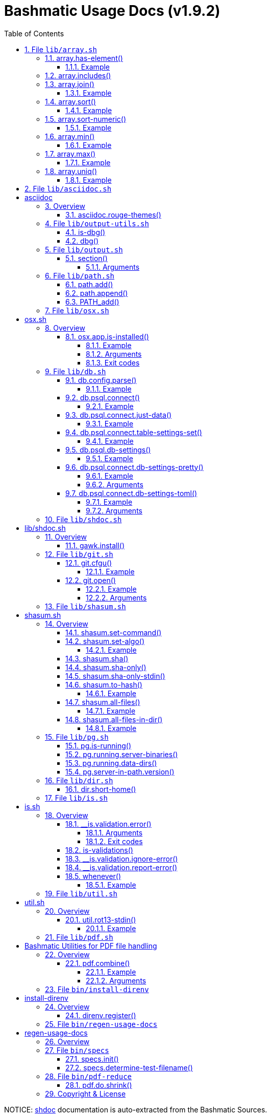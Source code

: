 = Bashmatic Usage Docs (v1.9.2)
:doctype: book
:allow-uri-read:
:toc:
:toclevels: 5
:sectnums:
:showtitle:
:pdf-fontsdir: ./fonts;GEM_FONTS_DIR
:pdf-theme: .asciidoc-pdf-theme-titilium.yml
:source-highlighter: rouge
:rouge-style: base16.monokai
:icons: font

NOTICE: https://github.com/reconquest/shdoc[shdoc] documentation is auto-extracted from the Bashmatic Sources.

== File `lib/array.sh`

* <<arrayhas-element,array.has-element()>>
* <<arrayincludes,array.includes()>>
* <<arrayjoin,array.join()>>
* <<arraysort,array.sort()>>
* <<arraysort-numeric,array.sort-numeric()>>
* <<arraymin,array.min()>>
* <<arraymax,array.max()>>
* <<arrayuniq,array.uniq()>>

=== array.has-element()

Returns "true" if the first argument is a member of the array
passed as the second argument:

==== Example

[source,bash]
----
$ declare -a array=("a string" test2000 moo)
if [[ $(array.has-element "a string" "${array[@]}") == "true" ]]; then
  ...
fi
----

=== array.includes()

Similar to array.has-elements, but does not print anything, just
returns 0 if includes, 1 if not.

=== array.join()

Joins a given array with a custom character

==== Example

[source,bash]
----
$ declare -a array=(one two three)
$ array.join "," "${array[@]}"
one,two,three
----

=== array.sort()

Sorts the array alphanumerically and prints it to STDOUT

==== Example

[source,bash]
----
declare -a unsorted=(hello begin again again)
local sorted="$(array.sort "${unsorted[@]}")"
----

=== array.sort-numeric()

Sorts the array numerically and prints it to STDOUT

==== Example

[source,bash]
----
declare -a unsorted=(1 2 34 45 6)
local sorted="$(array.sort-numeric "${unsorted[@]}")"
----

=== array.min()

Returns a minimum integer from an array.
Non-numeric elements are ignored and skipped over.
Negative numbers are supported, but non-integers are not.

==== Example

[source,bash]
----
$ declare -a array=(10 20 30 -5 5)
$ array.min "," "${array[@]}"
-5
----

=== array.max()

Returns a maximum integer from an array.
Non-numeric elements are ignored and skipped over.
Negative numbers are supported, but non-integers are not.

==== Example

[source,bash]
----
$ declare -a array=(10 20 30 -5 5)
$ array.min "," "${array[@]}"
30
----

=== array.uniq()

Sorts and uniqs the array and prints it to STDOUT

==== Example

[source,bash]
----
declare -a unsorted=(hello hello hello goodbye)
local uniqued="$(array.sort-numeric "${unsorted[@]}")"
----

'''

== File `lib/asciidoc.sh`

= asciidoc

== Overview

Provides helper functions for dealing with asciidoc format.

* <<asciidocrouge-themes,asciidoc.rouge-themes()>>

=== asciidoc.rouge-themes()

Installs gem "rouge" and prints all available themes

'''

== File `lib/output-utils.sh`

* <<is-dbg,is-dbg()>>
* <<dbg,dbg()>>

=== is-dbg()

Checks if we have debug mode enabled

=== dbg()

Local debugging helper, activate it with DEBUG=1

'''

== File `lib/output.sh`

* <<section,section()>>

=== section()

Prints a "arrow-like" line using powerline characters

==== Arguments

* @arg1 Width (optional) -- only intepretered as width if the first argument is a number.
* @args Text to print

'''

== File `lib/path.sh`

* <<pathadd,path.add()>>
* <<pathappend,path.append()>>
* <<path_add,PATH_add()>>

=== path.add()

Adds valid directories to those in the PATH and prints
to the output. DOES NOT MODIFY $PATH

=== path.append()

Appends valid directories to those in the PATH, and
exports the new value of the PATH

=== PATH_add()

This function exists within direnv, but since we
are sourcing in .envrc we need to have this defined
to avoid errors.

'''

== File `lib/osx.sh`

= osx.sh

== Overview

OSX Specific Helpers and Utilities

* <<osxappis-installed,osx.app.is-installed()>>

=== osx.app.is-installed()

Checks if a given parameter matches any of the installed applications
under /Applications and ~/Applications

By the default prints the matched application. Pass `-q` as a second
argument to disable output.

==== Example

[source,bash]
----
❯ osx.app.is-installed safari
Safari.app
❯ osx.app.is-installed safari -q && echo installed
installed
❯ osx.app.is-installed microsoft -c
6
----

==== Arguments

* *$1* (a): string value to match (case insentively) for an app name
* $2.. additional arguments to the last invocation of `grep`

==== Exit codes

* *0*: if match was found
* *1*: if not

'''

== File `lib/db.sh`

* <<dbconfigparse,db.config.parse()>>
* <<dbpsqlconnect,db.psql.connect()>>
* <<dbpsqlconnectjust-data,db.psql.connect.just-data()>>
* <<dbpsqlconnecttable-settings-set,db.psql.connect.table-settings-set()>>
* <<dbpsqldb-settings,db.psql.db-settings()>>
* <<dbpsqlconnectdb-settings-pretty,db.psql.connect.db-settings-pretty()>>
* <<dbpsqlconnectdb-settings-toml,db.psql.connect.db-settings-toml()>>

=== db.config.parse()

Returns a space-separated values of db host, db name, username and password

==== Example

[source,bash]
----
db.config.set-file ~/.db/database.yml
db.config.parse development
#=> hostname dbname dbuser dbpass
declare -a params=($(db.config.parse development))
echo ${params[0]} # host
----

=== db.psql.connect()

Connect to one of the databases named in the YAML file, and
optionally pass additional arguments to psql.
Informational messages are sent to STDERR.

==== Example

[source,bash]
----
db.psql.connect production
db.psql.connect production -c 'show all'
----

=== db.psql.connect.just-data()

Similar to the db.psql.connect, but outputs
just the raw data with no headers.

==== Example

[source,bash]
----
db.psql.connect.just-data production -c 'select datname from pg_database;'
----

=== db.psql.connect.table-settings-set()

Set per-table settings, such as autovacuum, eg:

==== Example

[source,bash]
----
db.psql.connect.table-settings-set prod users autovacuum_analyze_threshold 1000000
db.psql.connect.table-settings-set prod users autovacuum_analyze_scale_factor 0
----

=== db.psql.db-settings()

Print out PostgreSQL settings for a connection specified by args

==== Example

[source,bash]
----
db.psql.db-settings -h localhost -U postgres appdb
----

=== db.psql.connect.db-settings-pretty()

Print out PostgreSQL settings for a named connection

==== Example

[source,bash]
----
db.psql.connect.db-settings-pretty primary
----

==== Arguments

* @arg1 dbname database entry name in ~/.db/database.yml

=== db.psql.connect.db-settings-toml()

Print out PostgreSQL settings for a named connection using TOML/ini
format.

==== Example

[source,bash]
----
db.psql.connect.db-settings-toml primary > primary.ini
----

==== Arguments

* @arg1 dbname database entry name in ~/.db/database.yml

'''

== File `lib/shdoc.sh`

= lib/shdoc.sh

Helpers to install gawk and shdoc properly.0

== Overview

see `+${BASHMATIC_HOME}/lib/shdoc.md+` for an example of how to use SHDOC.
and also https://github.com/reconquest/shdoc[project's github page].

* <<gawkinstall,gawk.install()>>

=== gawk.install()

Installs gawk into /usr/local/bin/gawk

'''

== File `lib/git.sh`

* <<gitcfgu,git.cfgu()>>
* <<gitopen,git.open()>>

=== git.cfgu()

Sets or gets user values from global gitconfig.

==== Example

[source,bash]
----
git.cfgu email
git.cfgu email kigster@gmail.com
git.cfgu
----

=== git.open()

Reads the remote of a repo by name provided as
an argument (or defaults to "origin") and opens it in the browser.

==== Example

[source,bash]
----
git clone git@github.com:kigster/bashmatic.git
cd bashmatic
source init.sh
git.open
git.open origin # same thing
----

==== Arguments

* *$1* (optional): name of the remote to open, defaults to "orogin"

'''

== File `lib/shasum.sh`

= shasum.sh

SHA Functions

== Overview

SHASUM related functions, that compute SHA for a single file, +
collection of files, or entire directories.

* <<shasumset-command,shasum.set-command()>>
* <<shasumset-algo,shasum.set-algo()>>
* <<shasumsha,shasum.sha()>>
* <<shasumsha-only,shasum.sha-only()>>
* <<shasumsha-only-stdin,shasum.sha-only-stdin()>>
* <<shasumto-hash,shasum.to-hash()>>
* <<shasumall-files,shasum.all-files()>>
* <<shasumall-files-in-dir,shasum.all-files-in-dir()>>

=== shasum.set-command()

Override the default SHA command and alogirthm
Default is shasum -a 256

=== shasum.set-algo()

Override the default SHA algorithm

==== Example

[source,bash]
----
$ shasum.set-algo 256
----

=== shasum.sha()

Compute SHA for all given files, ignore STDERR
NOTE: first few arguments will be passed to the
shasum command, or whatever you set via shasum.set-command.

=== shasum.sha-only()

Print SHA ONLY removing the file components

=== shasum.sha-only-stdin()

Print SHA ONLY removing the file components

=== shasum.to-hash()

This function populates a pre-declare associative array with
filenames mapped to their SHAs, but only in the current directory
Call `dbg-on` to enable additional debugging info.

==== Example

[source,bash]
----
    $ declare -A file_shas
    $ shasum.to-hash file_shas $(find . -type f -maxdepth 2)
    $ echo "Total of ${#file_shas[@]} files in the hash"
----

=== shasum.all-files()

For a given array of files, sort them, take a SHA of each file,
and return a single SHA finger-printing this set of files. #
NOTE: the files are sorted prior to hashing, so the return SHA
should ONLY change when files are either changed, or added/removed.
Only computes SHA of the files provided, does not recurse into folders

==== Example

[source,bash]
----
$ shasum.all-files *.cpp
----

=== shasum.all-files-in-dir()

For a given directory and an optional file pattern,
use `find` to grab every single file (that matches optional pattern)
and return a single SHA

==== Example

[source,bash]
----
$ shasum.all-files-in-dir . '*.pdf'
cc35aad389e61942c75e111f1eddbe634d74b4b1
----

'''

== File `lib/pg.sh`

* <<pgis-running,pg.is-running()>>
* <<pgrunningserver-binaries,pg.running.server-binaries()>>
* <<pgrunningdata-dirs,pg.running.data-dirs()>>
* <<pgserver-in-pathversion,pg.server-in-path.version()>>

=== pg.is-running()

Returns true if PostgreSQL is running locally

=== pg.running.server-binaries()

if one or more PostgreSQL instances is running locally,
prints each server's binary +postgres+ file path

=== pg.running.data-dirs()

For each running server prints the data directory

=== pg.server-in-path.version()

Grab the version from `postgres` binary in the PATH and remove fractional sub-version

'''

== File `lib/dir.sh`

* <<dirshort-home,dir.short-home()>>

=== dir.short-home()

Replaces the first part of the directory that matches $\{HOME} with '~/'

'''

== File `lib/is.sh`

= is.sh

== Overview

Various validations and asserts that can be chained
and be explicit in a DSL-like way.

* <<__isvalidationerror,__is.validation.error()>>
* <<is-validations,is-validations()>>
* <<__isvalidationignore-error,__is.validation.ignore-error()>>
* <<__isvalidationreport-error,__is.validation.report-error()>>
* <<whenever,whenever()>>

=== __is.validation.error()

Invoke a validation on the value, and process
the invalid case using a customizable error handler.

==== Arguments

* @arg1 func        Validation function name to invoke
* @arg2 var         Value under the test
* @arg4 error_func  Error function to call when validation fails

==== Exit codes

* *0*: if validation passes

=== is-validations()

Returns the list of validation functions available

=== __is.validation.ignore-error()

Private function that ignores errors

=== __is.validation.report-error()

Private function that ignores errors

=== whenever()

a convenient DSL for validating things

==== Example

[source,bash]
----
whenever /var/log/postgresql.log is.an-empty-file && {
   touch /var/log/postgresql.log
}
----

'''

== File `lib/util.sh`

= util.sh

== Overview

Miscellaneous utilities.

* <<utilrot13-stdin,util.rot13-stdin()>>

=== util.rot13-stdin()

Convert STDIN using rot13

==== Example

[source,bash]
----
echo "test" | util.rot13-stdin
----

'''

== File `lib/pdf.sh`

= Bashmatic Utilities for PDF file handling

== Overview

Install and uses GhostScript to manipulate PDFs.

* <<pdfcombine,pdf.combine()>>

=== pdf.combine()

Combine multiple PDFs into a single one using ghostscript.

==== Example

[source,bash]
----
pdf.combine ~/merged.pdf 'my-book-chapter*'
----

==== Arguments

* *$1* (pathname): to the merged file
* *...* (the): rest of the PDF files to combine

'''

== File `bin/install-direnv`

= install-direnv

== Overview

Add direnv hook to shell RC files

* <<direnvregister,direnv.register()>>

=== direnv.register()

Add direnv hook to shell RC files

'''

== File `bin/regen-usage-docs`

= regen-usage-docs

== Overview

Regenerates USAGE.adoc && USAGE.pdf

'''

== File `bin/specs`

* <<specsinit,specs.init()>>
* <<specsdetermine-test-filename,specs.determine-test-filename()>>

=== specs.init()

Initialize specs

=== specs.determine-test-filename()

Based on a shortname attempt to determine the actual test file names

'''

== File `bin/pdf-reduce`

* <<pdfdoshrink,pdf.do.shrink()>>

=== pdf.do.shrink()

shrinkgs PDF

'''

== Copyright & License

* Copyright © 2017-2021 Konstantin Gredeskoul, All rights reserved.
* Distributed under the MIT License.
